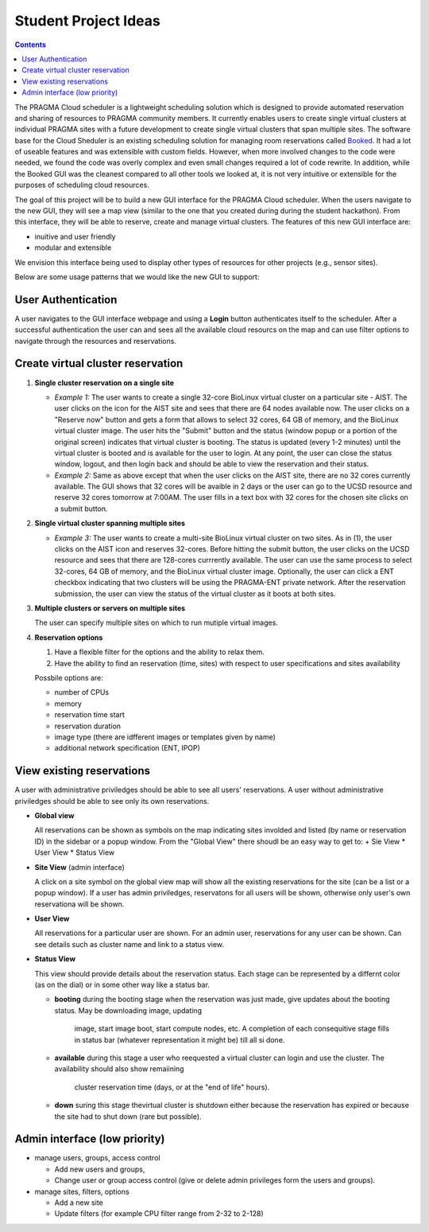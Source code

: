 .. highlight:: rest

Student Project Ideas
======================
.. contents::

The PRAGMA Cloud scheduler is a lightweight scheduling solution which is designed 
to provide automated reservation and sharing of resources to PRAGMA community members. 
It currently  enables users to create single virtual clusters at individual PRAGMA sites 
with a future development to create single virtual clusters that span multiple sites.
The software base for the Cloud Sheduler is an existing scheduling solution for managing room reservations 
called `Booked`_.  It had a lot of useable features and was extensible with custom fields.  
However, when more involved changes to the code were needed, we found the code
was overly complex and even small changes required a lot of code rewrite.
In addition, while the Booked GUI was the cleanest compared to all other tools we looked at, 
it is not very intuitive or extensible for the purposes  of scheduling cloud resources. 

The goal of this project will be to build a new GUI interface for the PRAGMA Cloud scheduler. 
When the users navigate to the new GUI, they will see a map view (similar to the one that you 
created during during the student hackathon). From this interface, they will
be able to reserve, create and manage virtual clusters.  The features of this new GUI interface
are:

+ inuitive and user friendly 
+ modular and extensible  
  
We envision this interface being used to display other types of resources for other projects (e.g., sensor sites).

Below are some usage patterns that we would like the new GUI to support:

User Authentication 
--------------------

A user navigates to the GUI interface webpage and using a **Login** button 
authenticates itself to the scheduler. After a successful authentication 
the user can and sees all the available cloud resourcs on the map and can use
filter options to navigate through the resources and reservations. 

Create virtual cluster reservation
-----------------------------------

#. **Single cluster reservation on a single site**

   + *Example 1:* The user wants to create a single 32-core BioLinux virtual cluster on a 
     particular site - AIST.  The user clicks on the icon for the AIST site and sees
     that there are 64 nodes available now. The user clicks on a "Reserve now" button and 
     gets a form that allows to select 32 cores, 64 GB of memory, and the BioLinux virtual cluster image.  
     The user hits the "Submit" button and the status (window popup or a portion of the original screen) 
     indicates that virtual cluster is booting. The status is updated (every 1-2 minutes) until the virtual 
     cluster is booted and is available for the user to login. At any point, the user can close the status 
     window, logout, and then login back and should be able to view the reservation and their status.

   + *Example 2:* Same as above except that when the user clicks on the AIST site, there are 
     no 32 cores currently available.  The GUI shows that 32 cores will be avaible 
     in 2 days or the user can go to the UCSD resource and reserve 32 cores tomorrow at 7:00AM.
     The user fills in a text box with 32 cores for the chosen site clicks on a submit button.  
	 

#. **Single virtual cluster spanning multiple sites**

   + *Example 3:* The user wants to create a multi-site BioLinux virtual cluster on two sites.  As in (1), 
     the user clicks on the AIST icon and reserves 32-cores.  Before hitting the submit button, the user 
     clicks on the UCSD resource and sees that there are 128-cores currrently available. The user can use 
     the same process to select 32-cores, 64 GB of memory, and the BioLinux
     virtual cluster image. Optionally, the user can click a ENT checkbox indicating that two clusters 
     will be using the PRAGMA-ENT private network.  After the reservation submission, the
     user can view the status of the virtual cluster as it boots at both sites.


#. **Multiple clusters or servers on multiple sites**

   The user can specify multiple sites on which to run mutiple virtual images. 

#. **Reservation options**

   #. Have a flexible filter for the options and the ability to relax them.
   #. Have the ability to find an reservation (time, sites) with respect to 
      user specifications and sites availability

   Possbile options are:

   + number of CPUs
   + memory
   + reservation time start 
   + reservation duration 
   + image type (there are idfferent images or templates given by name)
   + additional network specification (ENT, IPOP)


View existing reservations
---------------------------

A user with administrative priviledges should be able to see all users' reservations.
A user without administrative priviledges should be able to see only its own reservations.

+ **Global view** 

  All reservations can be shown as symbols on the map indicating sites
  involded  and listed (by name or reservation ID) in the sidebar or a popup window. 
  From  the "Global View" there shoudl be an easy way to get to:
  + Sie View
  * User View
  * Status View


+ **Site View**  (admin interface)

  A click on a site symbol on the global view map will show all the existing reservations
  for the site (can be a list or a popup window). If a user has admin priviledges, 
  reservatons for all users will be shown, otherwise only user's own reservationa will be shown.

+ **User View** 

  All reservations for a particular user are shown. For an admin user, reservations for any
  user  can be shown. Can see details such as cluster name and link to a status view. 
 
+ **Status View** 

  This view should provide details about the reservation status. 
  Each stage can be represented by a differnt color (as on the dial) or in some
  other way like a status bar.  

  + **booting** during the booting stage when the reservation was just made,
    give updates about the booting status. May be downloading image, updating
	image, start image boot, start compute nodes, etc.  A completion of each
	consequitive stage fills in status bar (whatever representation it might
	be) till all si done.
  * **available**  during this stage a user who reequested a virtual cluster can
    login and use the cluster. The availability should also show remaiining
	cluster reservation  time (days, or at the "end of life"  hours).
  * **down**  suring this stage thevirtual cluster is shutdown either because
    the reservation has expired or because the site had to shut  down (rare but possible). 


Admin interface (low priority)
----------------------------------

+ manage users, groups, access control

  + Add new users and groups, 
  + Change user or group access control (give or
    delete admin privileges form the users and groups).

+ manage sites, filters, options
 
  + Add a new site 
  + Update filters (for example CPU filter range from 2-32 to 2-128)

.. _Booked: http://www.bookedscheduler.com

